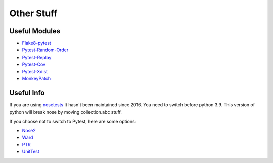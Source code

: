 ===========
Other Stuff
===========

Useful Modules
==============

* `Flake8-pytest <https://pypi.org/project/flake8-pytest/>`_
* `Pytest-Random-Order <https://github.com/jbasko/pytest-random-order>`_
* `Pytest-Replay <https://github.com/ESSS/pytest-replay>`_
* `Pytest-Cov <https://pypi.org/project/pytest-cov/>`_
* `Pytest-Xdist <https://pypi.org/project/pytest-xdist/>`_
* `MonkeyPatch <https://docs.pytest.org/en/latest/monkeypatch.html>`_

Useful Info
===========

If you are using `nosetests <https://nose.readthedocs.io/en/latest/>`_ It
hasn't been maintained since 2016. You need to switch before python 3.9.
This version of python will break nose by moving collection.abc stuff.

If you choose not to switch to Pytest, here are some options:

* `Nose2 <https://github.com/nose-devs/nose2>`_
* `Ward <https://github.com/darrenburns/ward>`_
* `PTR <https://github.com/facebookincubator/ptr>`_
* `UnitTest <https://docs.python.org/3/library/unittest.html#test-discovery>`_
